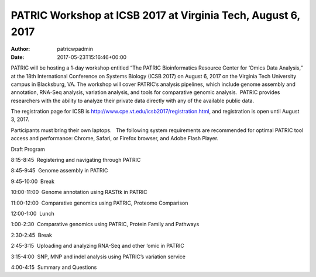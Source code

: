 =============================================================
PATRIC Workshop at ICSB 2017 at Virginia Tech, August 6, 2017
=============================================================

:Author: patricwpadmin
:Date:   2017-05-23T15:16:46+00:00

PATRIC will be hosting a 1-day workshop entitled “The PATRIC
Bioinformatics Resource Center for ‘Omics Data Analysis,” at the 18th
International Conference on Systems Biology (ICSB 2017) on August 6,
2017 on the Virginia Tech University campus in Blacksburg, VA. The
workshop will cover PATRIC’s analysis pipelines, which include genome
assembly and annotation, RNA-Seq analysis, variation analysis, and tools
for comparative genomic analysis.  PATRIC provides researchers with the
ability to analyze their private data directly with any of the available
public data.

The registration page for ICSB
is \ http://www.cpe.vt.edu/icsb2017/registration.html, and registration
is open until August 3, 2017.

Participants must bring their own laptops.   The following system
requirements are recommended for optimal PATRIC tool access and
performance: Chrome, Safari, or Firefox browser, and Adobe Flash Player.

Draft Program

8:15-8:45  Registering and navigating through PATRIC

8:45-9:45  Genome assembly in PATRIC

9:45-10:00  Break

10:00-11:00  Genome annotation using RASTtk in PATRIC

11:00-12:00  Comparative genomics using PATRIC, Proteome Comparison

12:00-1:00  Lunch

1:00-2:30  Comparative genomics using PATRIC, Protein Family and
Pathways

2:30-2:45  Break

2:45-3:15  Uploading and analyzing RNA-Seq and other ‘omic in PATRIC

3:15-4:00  SNP, MNP and indel analysis using PATRIC’s variation service

4:00-4:15  Summary and Questions

